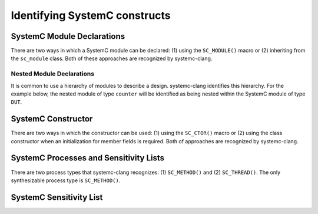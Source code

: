Identifying SystemC constructs
==============================

SystemC Module Declarations
---------------------------

There are two ways in which a SystemC module can be declared: (1) using the ``SC_MODULE()`` macro or (2) inheriting from the ``sc_module`` class.
Both of these approaches are recognized by systemc-clang.

.. code-block:: c++
  :linenos:

  #include <systemc.h>
  SC_MODULE(counter) {
  // Some other code here.

  };

.. code-block:: c++
  :linenos:

  #include <systemc.h>
  class counter: public sc_module {
  // Some other code here.

  };

Nested Module Declarations
^^^^^^^^^^^^^^^^^^^^^^^^^^

It is common to use a hierarchy of modules to describe a design. systemc-clang identifies this hierarchy.
For the example below, the nested module of type ``counter`` will be identified as being nested within the SystemC module of type ``DUT``. 

.. code-block:: c++
  :linenos:

  #include <systemc.h>
  SC_MODULE(counter) {
  // Some other code here.
  };

  SC_MODULE(DUT) {
    counter count;

    SC_CTOR(DUT): count{"counter_instance"} {}; 
  };



SystemC Constructor
-------------------
There are two ways in which the constructor can be used: (1) using the ``SC_CTOR()`` macro or (2) using the class constructor when an initialization for member fields is required.
Both of approaches are recognized by systemc-clang.

.. code-block:: c++
  :linenos:

  #include <systemc.h>
  SC_MODULE(counter) {
    SC_CTOR(counter) {
    // Some other code here.
    }
  };

.. code-block:: c++
  :linenos:

  #include <systemc.h>
  class counter: public sc_module {
    sc_uint<32> keep_count;

    counter(): keep_count{0}  {
    // Some other code here.
    }
  };


SystemC Processes and Sensitivity Lists
---------------------------------------

There are two process types that systemc-clang recognizes: (1) ``SC_METHOD()`` and  (2) ``SC_THREAD()``.
The only synthesizable process type is ``SC_METHOD()``. 

.. code-block:: c++
  :linenos:

  #include <systemc.h>
  SC_MODULE(counter) {
    SC_CTOR(counter) {
    SC_METHOD(count_up);
    sensitive << clk.pos();
    }

  };


SystemC Sensitivity List
-------------------------

